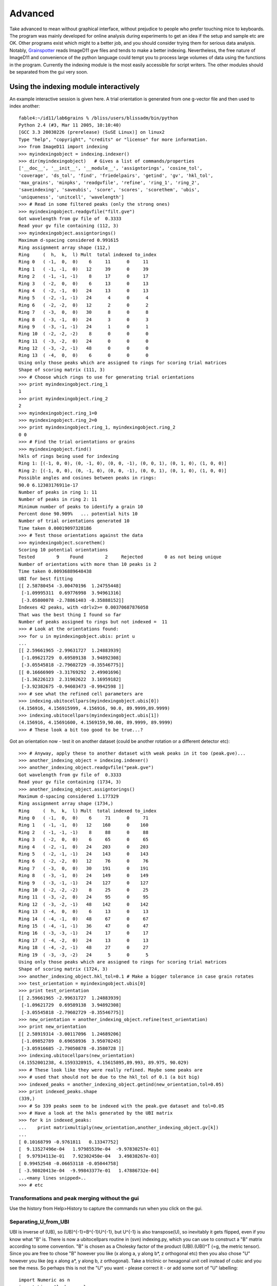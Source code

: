 ========
Advanced
========

Take advanced to mean without graphical interface, without prejudice to people who prefer touching mice to keyboards. The program was mainly developed for online analysis during experiments to get an idea if the setup and sample etc are OK. Other programs exist which might to a better job, and you should consider trying them for serious data analysis. Notably, `Grainspotter <https://sourceforge.net/p/fable/wiki/grainspotter/>`_ reads ImageD11 gve files and tends to make a better indexing. Nevertheless, the free nature of ImageD11 and convenience of the python language could tempt you to process large volumes of data using the functions in the program. Currently the indexing module is the most easily accessible for script writers. The other modules should be separated from the gui very soon.

Using the indexing module interactively
---------------------------------------

An example interactive session is given here. A trial orientation is generated from one g-vector file and then used to index another::

  fable4:~/id11/lab6grains % /bliss/users/blissadm/bin/python
  Python 2.4 (#3, Mar 11 2005, 10:10:40)
  [GCC 3.3 20030226 (prerelease) (SuSE Linux)] on linux2
  Type "help", "copyright", "credits" or "license" for more information.
  >>> from ImageD11 import indexing
  >>> myindexingobject = indexing.indexer()
  >>> dir(myindexingobject)   # Gives a list of commands/properties
  ['__doc__', '__init__', '__module__', 'assigntorings', 'cosine_tol',
  'coverage', 'ds_tol', 'find', 'friedelpairs', 'getind', 'gv', 'hkl_tol',
  'max_grains', 'minpks', 'readgvfile', 'refine', 'ring_1', 'ring_2',
  'saveindexing', 'saveubis', 'score', 'scores', 'scorethem', 'ubis',
  'uniqueness', 'unitcell', 'wavelength']
  >>> # Read in some filtered peaks (only the strong ones)
  >>> myindexingobject.readgvfile("filt.gve")
  Got wavelength from gv file of  0.3333
  Read your gv file containing (112, 3)
  >>> myindexingobject.assigntorings()
  Maximum d-spacing considered 0.991615
  Ring assignment array shape (112,)
  Ring     (  h,  k,  l) Mult  total indexed to_index
  Ring 0   ( -1,  0,  0)    6     11      0     11
  Ring 1   ( -1, -1,  0)   12     39      0     39
  Ring 2   ( -1, -1, -1)    8     17      0     17
  Ring 3   ( -2,  0,  0)    6     13      0     13
  Ring 4   ( -2, -1,  0)   24     13      0     13
  Ring 5   ( -2, -1, -1)   24      4      0      4
  Ring 6   ( -2, -2,  0)   12      2      0      2
  Ring 7   ( -3,  0,  0)   30      8      0      8
  Ring 8   ( -3, -1,  0)   24      3      0      3
  Ring 9   ( -3, -1, -1)   24      1      0      1
  Ring 10  ( -2, -2, -2)    8      0      0      0
  Ring 11  ( -3, -2,  0)   24      0      0      0
  Ring 12  ( -3, -2, -1)   48      0      0      0
  Ring 13  ( -4,  0,  0)    6      0      0      0
  Using only those peaks which are assigned to rings for scoring trial matrices
  Shape of scoring matrix (111, 3)
  >>> # Choose which rings to use for generating trial orientations
  >>> print myindexingobject.ring_1
  1
  >>> print myindexingobject.ring_2
  2
  >>> myindexingobject.ring_1=0
  >>> myindexingobject.ring_2=0
  >>> print myindexingobject.ring_1, myindexingobject.ring_2
  0 0
  >>> # Find the trial orientations or grains
  >>> myindexingobject.find()
  hkls of rings being used for indexing
  Ring 1: [(-1, 0, 0), (0, -1, 0), (0, 0, -1), (0, 0, 1), (0, 1, 0), (1, 0, 0)]
  Ring 2: [(-1, 0, 0), (0, -1, 0), (0, 0, -1), (0, 0, 1), (0, 1, 0), (1, 0, 0)]
  Possible angles and cosines between peaks in rings:
  90.0 6.12303176911e-17
  Number of peaks in ring 1: 11
  Number of peaks in ring 2: 11
  Minimum number of peaks to identify a grain 10
  Percent done 90.909%   ... potential hits 10
  Number of trial orientations generated 10
  Time taken 0.00019097328186
  >>> # Test those orientations against the data
  >>> myindexingobject.scorethem()
  Scoring 10 potential orientations
  Tested        9    Found        2     Rejected        0 as not being unique
  Number of orientations with more than 10 peaks is 2
  Time taken 0.00936889648438
  UBI for best fitting
  [[ 2.58780454 -3.00470196  1.24755448]
   [-1.09995311  0.69776998  3.94961316]
   [-3.05800078 -2.78861403 -0.35888152]]
  Indexes 42 peaks, with <drlv2>= 0.00370687876058
  That was the best thing I found so far
  Number of peaks assigned to rings but not indexed =  11
  >>> # Look at the orientations found:
  >>> for u in myindexingobject.ubis: print u
  ...
  [[ 2.59661965 -2.99631727  1.24883939]
   [-1.09621729  0.69589138  3.94892308]
   [-3.05545818 -2.79602729 -0.35546775]]
  [[ 0.16666909 -3.31769292  2.49901696]
   [-1.36226123  2.31902622  3.16959182]
   [-3.92382675 -0.94603473 -0.9942598 ]]
  >>> # see what the refined cell parameters are
  >>> indexing.ubitocellpars(myindexingobject.ubis[0])
  (4.156916, 4.156915999, 4.156916, 90.0, 89.9999,89.9999)
  >>> indexing.ubitocellpars(myindexingobject.ubis[1])
  (4.156916, 4.15691600, 4.1569159,90.00, 89.9999, 89.9999)
  >>> # These look a bit too good to be true...?
  
Got an orientation now - test it on another dataset (could be another 
rotation or a different detector etc)::

  >>> # Anyway, apply these to another dataset with weak peaks in it too (peak.gve)...
  >>> another_indexing_object = indexing.indexer()
  >>> another_indexing_object.readgvfile("peak.gve")
  Got wavelength from gv file of  0.3333
  Read your gv file containing (1734, 3)
  >>> another_indexing_object.assigntorings()
  Maximum d-spacing considered 1.177329
  Ring assignment array shape (1734,)
  Ring     (  h,  k,  l) Mult  total indexed to_index
  Ring 0   ( -1,  0,  0)    6     71      0     71
  Ring 1   ( -1, -1,  0)   12    160      0    160
  Ring 2   ( -1, -1, -1)    8     88      0     88
  Ring 3   ( -2,  0,  0)    6     65      0     65
  Ring 4   ( -2, -1,  0)   24    203      0    203
  Ring 5   ( -2, -1, -1)   24    143      0    143
  Ring 6   ( -2, -2,  0)   12     76      0     76
  Ring 7   ( -3,  0,  0)   30    191      0    191
  Ring 8   ( -3, -1,  0)   24    149      0    149
  Ring 9   ( -3, -1, -1)   24    127      0    127
  Ring 10  ( -2, -2, -2)    8     25      0     25
  Ring 11  ( -3, -2,  0)   24     95      0     95
  Ring 12  ( -3, -2, -1)   48    142      0    142
  Ring 13  ( -4,  0,  0)    6     13      0     13
  Ring 14  ( -4, -1,  0)   48     67      0     67
  Ring 15  ( -4, -1, -1)   36     47      0     47
  Ring 16  ( -3, -3, -1)   24     17      0     17
  Ring 17  ( -4, -2,  0)   24     13      0     13
  Ring 18  ( -4, -2, -1)   48     27      0     27
  Ring 19  ( -3, -3, -2)   24      5      0      5
  Using only those peaks which are assigned to rings for scoring trial matrices
  Shape of scoring matrix (1724, 3)
  >>> another_indexing_object.hkl_tol=0.1 # Make a bigger tolerance in case grain rotates
  >>> test_orientation = myindexingobject.ubis[0]
  >>> print test_orientation
  [[ 2.59661965 -2.99631727  1.24883939]
   [-1.09621729  0.69589138  3.94892308]
   [-3.05545818 -2.79602729 -0.35546775]]
  >>> new_orientation = another_indexing_object.refine(test_orientation)
  >>> print new_orientation
  [[ 2.58919314 -3.00117096  1.24689206]
   [-1.09852789  0.69658936  3.95070245]
   [-3.05916685 -2.79050878 -0.3580728 ]]
  >>> indexing.ubitocellpars(new_orientation)
  (4.1552001238, 4.1593328915, 4.15615895,89.993, 89.975, 90.029)
  >>> # These look like they were really refined. Maybe some peaks are
  >>> # used that should not be due to the hkl_tol of 0.1 (a bit big)
  >>> indexed_peaks = another_indexing_object.getind(new_orientation,tol=0.05)
  >>> print indexed_peaks.shape
  (339,)
  >>> # So 339 peaks seem to be indexed with the peak.gve dataset and tol=0.05
  >>> # Have a look at the hkls generated by the UBI matrix
  >>> for k in indexed_peaks:
  ...    print matrixmultiply(new_orientation,another_indexing_object.gv[k])
  ...
  [ 0.10168799 -0.9761811   0.13347752]
  [  9.13527496e-04   1.97985539e-04  -9.97830257e-01]
  [  9.97934113e-01   7.92302450e-04   3.49838267e-03]
  [ 0.99452548 -0.06653118 -0.05044758]
  [ -3.98020413e-04  -9.99843377e-01   1.47886732e-04]
  ...<many lines snipped>..
  >>> # etc
  

Transformations and peak merging without the gui
================================================

Use the history from Help>History to capture the commands run when you click on the gui.

Separating_U_from_UBI
=====================

UBI is inverse of (UB), so (UB)^{-1}=B^{-1}U^{-1}, but U^{-1} is also transpose(U), so inevitably it gets flipped, even if you know what "B" is. There is now a ubitocellpars routine in (svn) indexing.py, which you can use to construct a "B" matrix according to some convention. "B" is chosen as a Cholesky factor of the product (UBI).(UBI)^T (=g, the metric tensor). Since you are free to chose "B" however you like (x along a, y along b*, z orthogonal etc) then you also chose "U" however you like (eg x along a*, y along b, z orthogonal). Take a triclinic or hexagonal unit cell instead of cubic and you see the mess. So perhaps this is not the "U" you want - please correct it - or add some sort of "U" labelling::

 import Numeric as n
 import LinearAlgebra as l
 def getU(ubi):
    # start by getting metric tensor
    g=n.matrixmultiply(ubi,n.transpose(ubi))
    # one convention for B is a Cholesky factor of g (triangular)
    bi=l.cholesky_decomposition(g)
    # get inverse to separate this from u
    b = l.inverse(bi)
    # ubi = (UB)^{-1} = B^{-1} U^{-1}
    # ... premultiply B.B^{-1}.U^{-1}
    ui=n.matrixmultiply(b,ubi)
    # transpose is inverse - roughly 50% chance I got this wrong
    #      ... or C/fortran array ordering confuses as well
    u=n.transpose(ui)
    return u
 >>> ubi
  [[2.59661965, -2.99631727, 1.24883939],
   [-1.0962173, 0.695891380, 3.94892308],
   [-3.0554582, -2.79602729, -0.35546775]]
 >>> getU(ubi)
 array([[ 0.6246505 , -0.26370927, -0.73503005],
       [-0.72080294,  0.16740569, -0.67262059],
        [ 0.3004245 ,  0.94996461, -0.08551237]]) 
